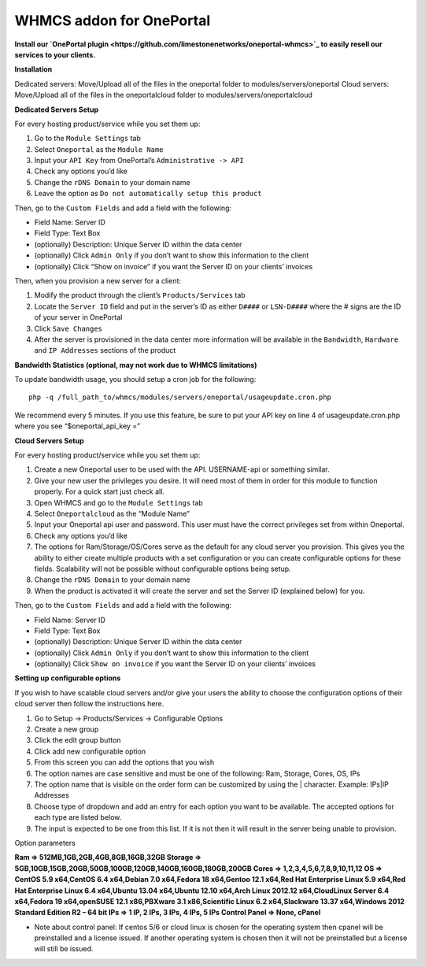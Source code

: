 WHMCS addon for OnePortal
=========================

**Install our `OnePortal plugin <https://github.com/limestonenetworks/oneportal-whmcs>`_ to easily resell our services to your clients.**

**Installation**

Dedicated servers: Move/Upload all of the files in the oneportal folder to modules/servers/oneportal Cloud servers: Move/Upload all of the files in the oneportalcloud folder to modules/servers/oneportalcloud

**Dedicated Servers Setup**

For every hosting product/service while you set them up:

1. Go to the ``Module Settings`` tab
2. Select ``Oneportal`` as the ``Module Name``
3. Input your ``API Key`` from OnePortal’s ``Administrative -> API``
4. Check any options you’d like
5. Change the ``rDNS Domain`` to your domain name
6. Leave the option as ``Do not automatically setup this product``

Then, go to the ``Custom Fields`` and add a field with the following:

- Field Name: Server ID
- Field Type: Text Box
- (optionally) Description: Unique Server ID within the data center
- (optionally) Click ``Admin Only`` if you don’t want to show this information to the client
- (optionally) Click “Show on invoice” if you want the Server ID on your clients’ invoices

Then, when you provision a new server for a client:

1. Modify the product through the client’s ``Products/Services`` tab
2. Locate the ``Server ID`` field and put in the server’s ID as either ``D####`` or ``LSN-D####`` where the # signs are the ID of your server in OnePortal
3. Click ``Save Changes``
4. After the server is provisioned in the data center more information will be available in the ``Bandwidth``, ``Hardware`` and ``IP Addresses`` sections of the product

**Bandwidth Statistics (optional, may not work due to WHMCS limitations)**

To update bandwidth usage, you should setup a cron job for the following:
::

 php -q /full_path_to/whmcs/modules/servers/oneportal/usageupdate.cron.php

We recommend every 5 minutes. If you use this feature, be sure to put your API key on line 4 of usageupdate.cron.php where you see “$oneportal_api_key =”

**Cloud Servers Setup**

For every hosting product/service while you set them up:

1. Create a new Oneportal user to be used with the API. USERNAME-api or something similar.
2. Give your new user the privileges you desire. It will need most of them in order for this module to function properly. For a quick start just check all.
3. Open WHMCS and go to the ``Module Settings`` tab
4. Select ``Oneportalcloud`` as the “Module Name”
5. Input your Oneportal api user and password. This user must have the correct privileges set from within Oneportal.
6. Check any options you’d like
7. The options for Ram/Storage/OS/Cores serve as the default for any cloud server you provision. This gives you the ability to either create multiple products with a set configuration or you can create configurable options for these fields. Scalability will not be possible without configurable options being setup.
8. Change the ``rDNS Domain`` to your domain name
9. When the product is activated it will create the server and set the Server ID (explained below) for you.

Then, go to the ``Custom Fields`` and add a field with the following:

- Field Name: Server ID
- Field Type: Text Box
- (optionally) Description: Unique Server ID within the data center
- (optionally) Click ``Admin Only`` if you don’t want to show this information to the client
- (optionally) Click ``Show on invoice`` if you want the Server ID on your clients’ invoices
 
**Setting up configurable options**

If you wish to have scalable cloud servers and/or give your users the ability to choose the configuration options of their cloud server then follow the instructions here.

1. Go to Setup -> Products/Services -> Configurable Options
2. Create a new group
3. Click the edit group button
4. Click add new configurable option
5. From this screen you can add the options that you wish
6. The option names are case sensitive and must be one of the following: Ram, Storage, Cores, OS, IPs
7. The option name that is visible on the order form can be customized by using the | character. Example: IPs|IP Addresses
8. Choose type of dropdown and add an entry for each option you want to be available. The accepted options for each type are listed below.
9. The input is expected to be one from this list. If it is not then it will result in the server being unable to provision.

Option parameters

**Ram => 512MB,1GB,2GB,4GB,8GB,16GB,32GB
Storage => 5GB,10GB,15GB,20GB,50GB,100GB,120GB,140GB,160GB,180GB,200GB
Cores => 1,2,3,4,5,6,7,8,9,10,11,12
OS => CentOS 5.9 x64,CentOS 6.4 x64,Debian 7.0 x64,Fedora 18 x64,Gentoo 12.1 x64,Red Hat Enterprise Linux 5.9 x64,Red Hat Enterprise Linux 6.4 x64,Ubuntu 13.04 x64,Ubuntu 12.10 x64,Arch Linux 2012.12 x64,CloudLinux Server 6.4 x64,Fedora 19 x64,openSUSE 12.1 x86,PBXware 3.1 x86,Scientific Linux 6.2 x64,Slackware 13.37 x64,Windows 2012 Standard Edition R2 – 64 bit
IPs => 1 IP, 2 IPs, 3 IPs, 4 IPs, 5 IPs
Control Panel => None, cPanel**

- Note about control panel: If centos 5/6 or cloud linux is chosen for the operating system then cpanel will be preinstalled and a license issued. If another operating system is chosen then it will not be preinstalled but a license will still be issued.
